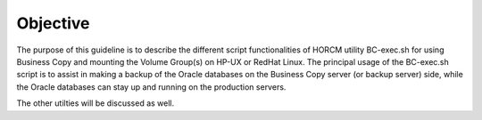 Objective
=========

The purpose of this guideline is to describe the different script functionalities of HORCM utility BC-exec.sh for using Business Copy and mounting the Volume Group(s) on HP-UX or RedHat Linux. The principal usage of the BC-exec.sh script is to assist in making a backup of the Oracle databases on the Business Copy server (or backup server) side, while the Oracle databases can stay up and running on the production servers.

The other utilties will be discussed as well.
